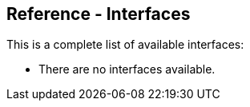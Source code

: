 
[[OpenSearch_Interfaces]]
== Reference - Interfaces

This is a complete list of available interfaces:

* There are no interfaces available.